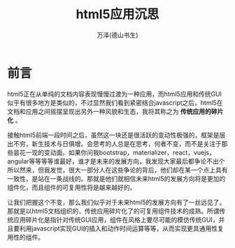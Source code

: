 #+LATEX_CLASS: article
#+LATEX_CLASS_OPTIONS:[11pt,oneside]
#+LATEX_HEADER: \usepackage{article}


#+TITLE: html5应用沉思
#+AUTHOR: 万泽(德山书生)
#+CREATOR: wanze(<a href="mailto:a358003542@gmail.com">a358003542@gmail.com</a>)
#+DESCRIPTION: 制作者邮箱：a358003542@gmail.com


* 前言
html5正在从单纯的文档内容表现慢慢过渡为一种应用，而html5应用和传统GUI似乎有很多地方是类似的，不过显然我们看到紧密结合javascript之后，html5在文档和应用之间摇摆呈现出另外一种风貌和生态，我将其称之为 *传统应用的碎片化* 。

接触html5前端一段时间之后，虽然这一块还是很活跃的变动性极强的，框架是层出不穷，新生技术与日俱增。会思考的人总是在思考，何者不变，而不是关注于那些昙花一现的变动面。如果你问我bootstrap，materializer，react，vuejs，angular等等等等谁最好，谁才是未来的发展方向，我发现大家最后都争论不出个所以然来，但我发觉，很大一部分人在这些争论的背后，他们却在某一个点上具有一致性，是站在一条战线的。那就是他们就相信未来html5的发展方向将是更加的组件化，而且组件的可复用性将是越来越好的。

让我们把握这个不变，那么我们似乎对于未来html5的发展方向有了一丝远见了。那就是以html5文档组织的，传统应用碎片化了的可复用组件技术的成熟。所谓传统应用碎片化是指针对传统GUI应用，组件在风格上要尽可能的模仿传统GUI，并且要利用javascript实现GUI的插入和动作时间运算等等，从而实现更具通用性复用性的组件。








